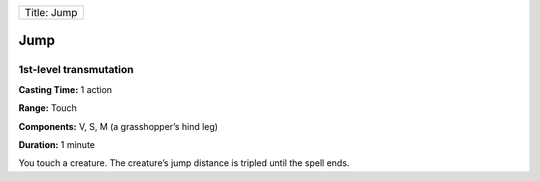 +---------------+
| Title: Jump   |
+---------------+

Jump
----

1st-level transmutation
^^^^^^^^^^^^^^^^^^^^^^^

**Casting Time:** 1 action

**Range:** Touch

**Components:** V, S, M (a grasshopper’s hind leg)

**Duration:** 1 minute

You touch a creature. The creature’s jump distance is tripled until the
spell ends.

